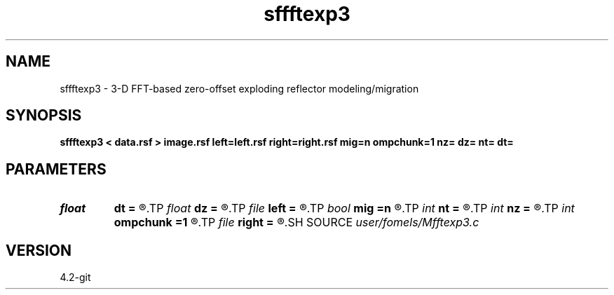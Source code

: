 .TH sffftexp3 1  "APRIL 2023" Madagascar "Madagascar Manuals"
.SH NAME
sffftexp3 \- 3-D FFT-based zero-offset exploding reflector modeling/migration  
.SH SYNOPSIS
.B sffftexp3 < data.rsf > image.rsf left=left.rsf right=right.rsf mig=n ompchunk=1 nz= dz= nt= dt=
.SH PARAMETERS
.PD 0
.TP
.I float  
.B dt
.B =
.R  	time sampling (if modeling)
.TP
.I float  
.B dz
.B =
.R  	time sampling (if migration)
.TP
.I file   
.B left
.B =
.R  	auxiliary input file name
.TP
.I bool   
.B mig
.B =n
.R  [y/n]	if n, modeling; if y, migration
.TP
.I int    
.B nt
.B =
.R  	time samples (if modeling)
.TP
.I int    
.B nz
.B =
.R  	time samples (if migration)
.TP
.I int    
.B ompchunk
.B =1
.R  	OpenMP data chunk size
.TP
.I file   
.B right
.B =
.R  	auxiliary input file name
.SH SOURCE
.I user/fomels/Mfftexp3.c
.SH VERSION
4.2-git
